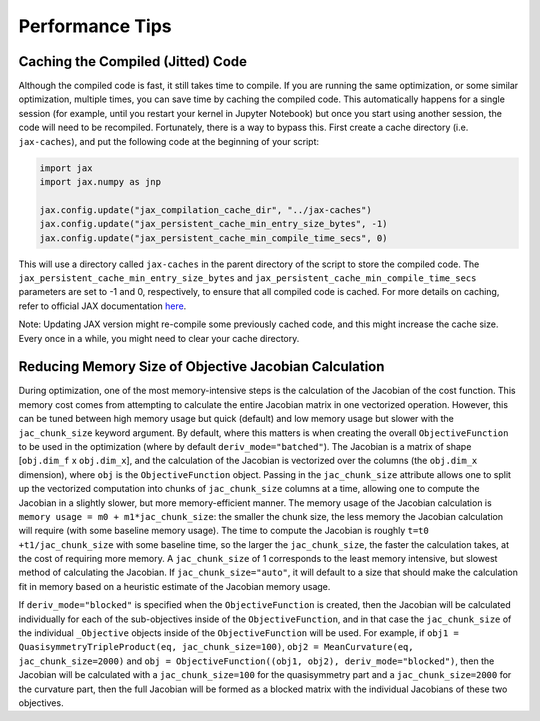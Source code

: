 ================
Performance Tips
================

Caching the Compiled (Jitted) Code
----------------------------------
Although the compiled code is fast, it still takes time to compile. If you are running the same optimization, or some similar optimization, multiple times, you can save time by caching the compiled code. This automatically happens for a single session (for example, until you restart your kernel in Jupyter Notebook) but once you start using another session, the code will need to be recompiled. Fortunately, there is a way to bypass this. First create a cache directory (i.e. ``jax-caches``), and put the following code at the beginning of your script:

.. code-block:: python

    import jax
    import jax.numpy as jnp

    jax.config.update("jax_compilation_cache_dir", "../jax-caches")
    jax.config.update("jax_persistent_cache_min_entry_size_bytes", -1)
    jax.config.update("jax_persistent_cache_min_compile_time_secs", 0)

This will use a directory called ``jax-caches`` in the parent directory of the script to store the compiled code. The ``jax_persistent_cache_min_entry_size_bytes`` and ``jax_persistent_cache_min_compile_time_secs`` parameters are set to -1 and 0, respectively, to ensure that all compiled code is cached. For more details on caching, refer to official JAX documentation `here <https://jax.readthedocs.io/en/latest/persistent_compilation_cache.html#persistent-compilation-cache>`__.

Note: Updating JAX version might re-compile some previously cached code, and this might increase the cache size. Every once in a while, you might need to clear your cache directory.


Reducing Memory Size of Objective Jacobian Calculation
------------------------------------------------------

During optimization, one of the most memory-intensive steps is the calculation of the Jacobian
of the cost function. This memory cost comes from attempting to calculate the entire Jacobian
matrix in one vectorized operation. However, this can be tuned between high memory usage but quick (default)
and low memory usage but slower with the ``jac_chunk_size`` keyword argument. By default, where this matters
is when creating the overall ``ObjectiveFunction`` to be used in the optimization (where by default ``deriv_mode="batched"``). The Jacobian is a
matrix of shape [``obj.dim_f`` x ``obj.dim_x``], and the calculation of the Jacobian is vectorized over
the columns (the ``obj.dim_x`` dimension), where ``obj`` is the ``ObjectiveFunction`` object. Passing in the ``jac_chunk_size`` attribute allows one to split up
the vectorized computation into chunks of ``jac_chunk_size`` columns at a time, allowing one to compute the Jacobian
in a slightly slower, but more memory-efficient manner. The memory usage of the Jacobian calculation is
``memory usage = m0 + m1*jac_chunk_size``: the smaller the chunk size, the less memory the Jacobian calculation
will require (with some baseline memory usage). The time to compute the Jacobian is roughly ``t=t0 +t1/jac_chunk_size``
with some baseline time, so the larger the ``jac_chunk_size``, the faster the calculation takes,
at the cost of requiring more memory. A ``jac_chunk_size`` of 1 corresponds to the least memory intensive,
but slowest method of calculating the Jacobian. If ``jac_chunk_size="auto"``, it will default to a size
that should make the calculation fit in memory based on a heuristic estimate of the Jacobian memory usage.

If ``deriv_mode="blocked"`` is specified when the ``ObjectiveFunction`` is created, then the Jacobian will
be calculated individually for each of the sub-objectives inside of the ``ObjectiveFunction``, and in that case
the ``jac_chunk_size`` of the individual ``_Objective`` objects inside of the ``ObjectiveFunction`` will be used.
For example, if ``obj1 = QuasisymmetryTripleProduct(eq, jac_chunk_size=100)``, ``obj2 = MeanCurvature(eq, jac_chunk_size=2000)``
and ``obj = ObjectiveFunction((obj1, obj2), deriv_mode="blocked")``, then the Jacobian will be calculated with a
``jac_chunk_size=100`` for the quasisymmetry part and a ``jac_chunk_size=2000`` for the curvature part, then the full Jacobian
will be formed as a blocked matrix with the individual Jacobians of these two objectives.
